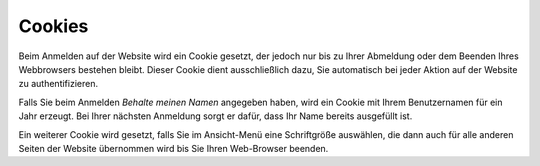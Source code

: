 =======
Cookies
=======

Beim Anmelden auf der Website wird ein Cookie gesetzt, der jedoch nur bis zu
Ihrer Abmeldung oder dem Beenden Ihres Webbrowsers bestehen bleibt. Dieser
Cookie dient ausschließlich dazu, Sie automatisch bei jeder Aktion auf der
Website zu authentifizieren.

Falls Sie beim Anmelden *Behalte meinen Namen* angegeben haben, wird ein Cookie
mit Ihrem Benutzernamen für ein Jahr erzeugt. Bei Ihrer nächsten Anmeldung
sorgt er dafür, dass Ihr Name bereits ausgefüllt ist. 

Ein weiterer Cookie wird gesetzt, falls Sie im Ansicht-Menü eine Schriftgröße
auswählen, die dann auch für alle anderen Seiten der Website übernommen wird
bis Sie Ihren Web-Browser beenden.

